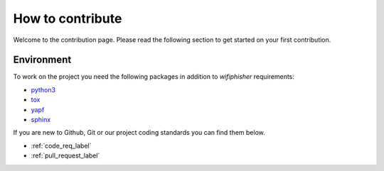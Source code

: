 How to contribute
==================


Welcome to the contribution page. Please read the following section to get started on your first
contribution.  

Environment
###########
To work on the project you need the following packages
in addition to `wifiphisher` requirements:

- python3_
- tox_
- yapf_
- sphinx_

.. _python3: https://www.python.org/
.. _tox: https://tox.readthedocs.io/en/latest/
.. _yapf: https://github.com/google/yapf
.. _sphinx: http://www.sphinx-doc.org/en/stable/

If you are new to Github, Git or our project coding standards you can
find them below.

- :ref:`code_req_label`
- :ref:`pull_request_label`